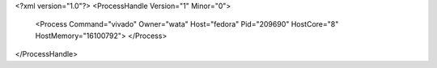 <?xml version="1.0"?>
<ProcessHandle Version="1" Minor="0">
    <Process Command="vivado" Owner="wata" Host="fedora" Pid="209690" HostCore="8" HostMemory="16100792">
    </Process>
</ProcessHandle>
